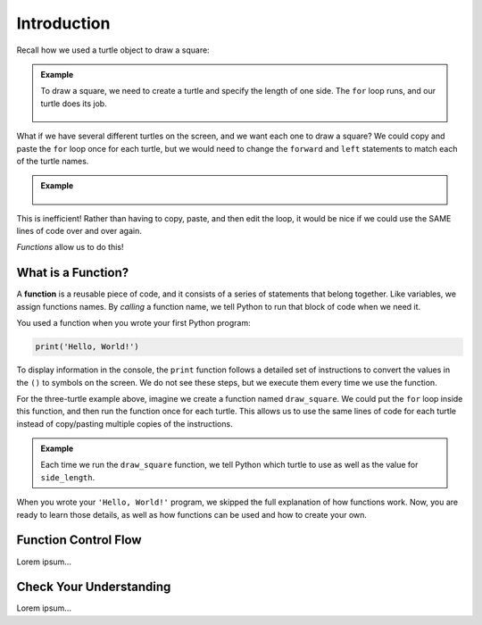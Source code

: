 Introduction
============

Recall how we used a turtle object to draw a square:

.. admonition:: Example

   .. sourcecode:: python
      :linenos:

      import turtle

      bob = turtle.Turtle()

      side_length = 75
      for side in range(4):
         bob.forward(side_length)
         bob.left(90)

   To draw a square, we need to create a turtle and specify the length of one 
   side. The ``for`` loop runs, and our turtle does its job.

   .. figure:: figures/turtle-square.gif
      :alt: A gif showing a Python turtle drawing a square.

What if we have several different turtles on the screen, and we want each one
to draw a square? We could copy and paste the ``for`` loop once for each
turtle, but we would need to change the ``forward`` and ``left`` statements to
match each of the turtle names.

.. admonition:: Example

   .. sourcecode:: python
      :linenos:

      import turtle

      bob = turtle.Turtle()
      wonder = turtle.Turtle()
      im_really_a_tortoise = turtle.Turtle()

      # Turtle color, shape, speed, and location code...

      side_length = 50
      for side in range(4):
         bob.forward(side_length)
         bob.left(90)

      side_length = 75
      for side in range(4):
         wonder.forward(side_length)
         wonder.left(90)

      side_length = 100
      for side in range(4):
         im_really_a_tortoise.forward(side_length)
         im_really_a_tortoise.left(90)

   .. figure:: figures/3-turtle-squares.gif
      :alt: A gif showing a three Python turtles drawing one square each.

This is inefficient! Rather than having to copy, paste, and then edit the loop,
it would be nice if we could use the SAME lines of code over and over again.

*Functions* allow us to do this!

What is a Function?
-------------------

.. index:: ! function

A **function** is a reusable piece of code, and it consists of a series of
statements that belong together. Like variables, we assign functions
names. By *calling* a function name, we tell Python to run that block of code
when we need it.

You used a function when you wrote your first Python program:

.. sourcecode:: Python

   print('Hello, World!')

To display information in the console, the ``print`` function follows a
detailed set of instructions to convert the values in the ``()`` to symbols on
the screen. We do not see these steps, but we execute them every time we use
the function.

For the three-turtle example above, imagine we create a function named
``draw_square``. We could put the ``for`` loop inside this function, and then
run the function once for each turtle. This allows us to use the same lines of
code for each turtle instead of copy/pasting multiple copies of the
instructions.

.. admonition:: Example

   .. sourcecode:: python
      :linenos:

      import turtle

      bob = turtle.Turtle()
      wonder = turtle.Turtle()
      im_really_a_tortoise = turtle.Turtle()

      # Turtle color, shape, speed, and location code...

      draw_square(bob, 50)
      draw_square(wonder, 75)
      draw_square(im_really_a_tortoise, 100)
   
   Each time we run the ``draw_square`` function, we tell Python which turtle
   to use as well as the value for ``side_length``.

When you wrote your ``'Hello, World!'`` program, we skipped the full
explanation of how functions work. Now, you are ready to learn those details,
as well as how functions can be used and how to create your own.

Function Control Flow
---------------------

Lorem ipsum...

Check Your Understanding
------------------------

Lorem ipsum...
